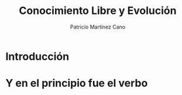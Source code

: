 #+TITLE: Conocimiento Libre y Evolución
#+AUTHOR: Patricio Martínez Cano
#+EMAIL: maxxcan@maxxcan.com
* Introducción
* Y en el principio fue el verbo
* 

